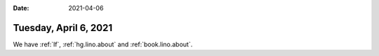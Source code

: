 :date: 2021-04-06

======================
Tuesday, April 6, 2021
======================


We have :ref:`lf`, :ref:`hg.lino.about` and :ref:`book.lino.about`.
